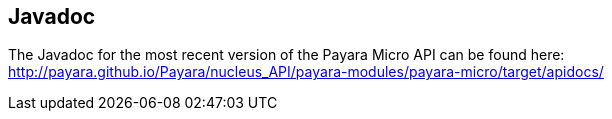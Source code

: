[[javadoc]]
Javadoc
-------

The Javadoc for the most recent version of the Payara Micro API can be found here: http://payara.github.io/Payara/nucleus_API/payara-modules/payara-micro/target/apidocs/
